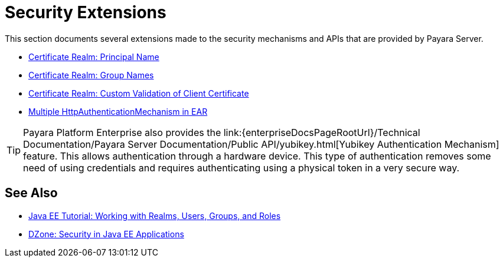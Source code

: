 :ordinal: 900
[security]
= Security Extensions

This section documents several extensions made to the security mechanisms and APIs that are provided by Payara Server.

* xref:/Technical Documentation/Payara Server Documentation/Server Configuration And Management/Security Configuration/Client Certificates/Advanced Principal Name Configuration.adoc[Certificate Realm: Principal Name]
* xref:/Technical Documentation/Payara Server Documentation/Server Configuration And Management/Security Configuration/Client Certificates/Advanced Groups Configuration.adoc[Certificate Realm: Group Names]
* xref:/Technical Documentation/Payara Server Documentation/Server Configuration And Management/Security Configuration/Client Certificates/Custom Validators.adoc[Certificate Realm: Custom Validation of Client Certificate]
* xref:/Technical Documentation/Payara Server Documentation/Server Configuration And Management/Security Configuration/Multiple Mechanism in EAR.adoc[Multiple HttpAuthenticationMechanism in EAR]

TIP: Payara Platform Enterprise also provides the link:{enterpriseDocsPageRootUrl}/Technical Documentation/Payara Server Documentation/Public API/yubikey.html[Yubikey Authentication Mechanism] feature. This allows authentication through a hardware device. This type of authentication removes some need of using credentials and requires authenticating using a physical token in a very secure way.

[[see-also]]
== See Also

* link:https://javaee.github.io/tutorial/security-intro005.html[Java EE Tutorial: Working with Realms, Users, Groups, and Roles]
* link:https://dzone.com/refcardz/getting-started-java-ee[DZone: Security in Java EE Applications]